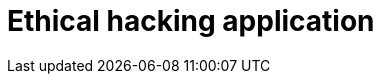 :slug: solutions/ethical-hacking-application/
:description: FLUID is a company focused on information security, ethical hacking, penetration testing and vulnerabilities detection in applications with over 18 years of trajectory in the colombian market. The purpose of this page is to present our ethical hacking service over applications.
:keywords: FLUID, Solutions, Services, Ethical Hacking, Application, Pentesting.
:template: pages-en/solutions/ethical-hacking-application

= Ethical hacking application